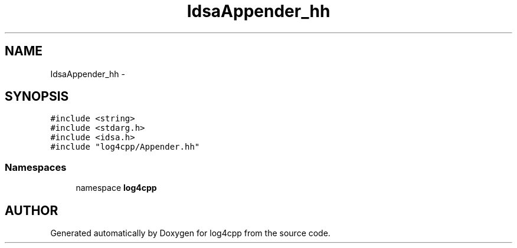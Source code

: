 .TH IdsaAppender_hh 3 "22 Dec 2000" "log4cpp" \" -*- nroff -*-
.ad l
.nh
.SH NAME
IdsaAppender_hh \- 
.SH SYNOPSIS
.br
.PP
\fC#include <string>\fR
.br
\fC#include <stdarg.h>\fR
.br
\fC#include <idsa.h>\fR
.br
\fC#include "log4cpp/Appender.hh"\fR
.br
.SS Namespaces

.in +1c
.ti -1c
.RI "namespace \fBlog4cpp\fR"
.br
.in -1c
.SH AUTHOR
.PP 
Generated automatically by Doxygen for log4cpp from the source code.